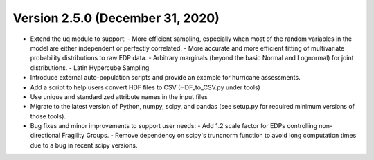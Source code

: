 .. _changes_v2_5_0:

=================================
Version 2.5.0 (December 31, 2020)
=================================

- Extend the uq module to support:
  - More efficient sampling, especially when most of the random variables in the model are either independent or perfectly correlated.
  - More accurate and more efficient fitting of multivariate probability distributions to raw EDP data.
  - Arbitrary marginals (beyond the basic Normal and Lognormal) for joint distributions.
  - Latin Hypercube Sampling
- Introduce external auto-population scripts and provide an example for hurricane assessments.
- Add a script to help users convert HDF files to CSV (HDF_to_CSV.py under tools)
- Use unique and standardized attribute names in the input files
- Migrate to the latest version of Python, numpy, scipy, and pandas (see setup.py for required minimum versions of those tools).
- Bug fixes and minor improvements to support user needs:
  - Add 1.2 scale factor for EDPs controlling non-directional Fragility Groups.
  - Remove dependency on scipy's truncnorm function to avoid long computation times due to a bug in recent scipy versions.
